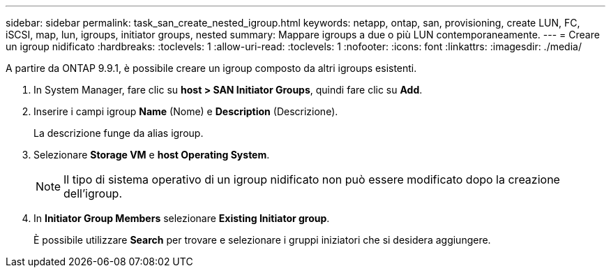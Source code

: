 ---
sidebar: sidebar 
permalink: task_san_create_nested_igroup.html 
keywords: netapp, ontap, san, provisioning, create LUN, FC, iSCSI, map, lun, igroups, initiator groups, nested 
summary: Mappare igroups a due o più LUN contemporaneamente. 
---
= Creare un igroup nidificato
:hardbreaks:
:toclevels: 1
:allow-uri-read: 
:toclevels: 1
:nofooter: 
:icons: font
:linkattrs: 
:imagesdir: ./media/


[role="lead"]
A partire da ONTAP 9.9.1, è possibile creare un igroup composto da altri igroups esistenti.

. In System Manager, fare clic su *host > SAN Initiator Groups*, quindi fare clic su *Add*.
. Inserire i campi igroup *Name* (Nome) e *Description* (Descrizione).
+
La descrizione funge da alias igroup.

. Selezionare *Storage VM* e *host Operating System*.
+

NOTE: Il tipo di sistema operativo di un igroup nidificato non può essere modificato dopo la creazione dell'igroup.

. In *Initiator Group Members* selezionare *Existing Initiator group*.
+
È possibile utilizzare *Search* per trovare e selezionare i gruppi iniziatori che si desidera aggiungere.



